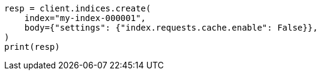 // modules/indices/request_cache.asciidoc:59

[source, python]
----
resp = client.indices.create(
    index="my-index-000001",
    body={"settings": {"index.requests.cache.enable": False}},
)
print(resp)
----